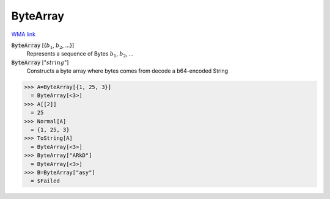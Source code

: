 ByteArray
=========

`WMA link <https://reference.wolfram.com/language/ref/ByteArray.html>`_


:code:`ByteArray` [{:math:`b_1`, :math:`b_2`, ...}]
    Represents a sequence of Bytes :math:`b_1`, :math:`b_2`, ...

:code:`ByteArray` [":math:`string`"]
    Constructs a byte array where bytes comes from decode a b64-encoded String





>>> A=ByteArray[{1, 25, 3}]
  = ByteArray[<3>]
>>> A[[2]]
  = 25
>>> Normal[A]
  = {1, 25, 3}
>>> ToString[A]
  = ByteArray[<3>]
>>> ByteArray["ARkD"]
  = ByteArray[<3>]
>>> B=ByteArray["asy"]
  = $Failed
